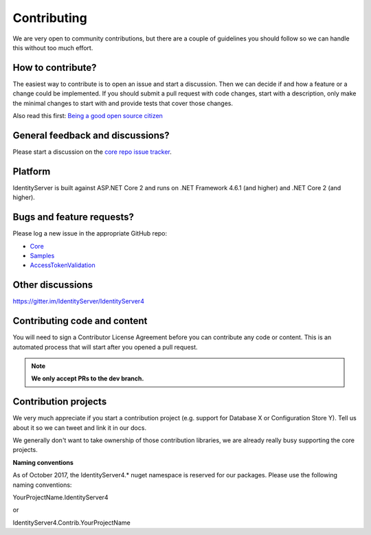 Contributing
============
We are very open to community contributions, but there are a couple of guidelines you should follow so we can handle this without too much effort.

How to contribute?
^^^^^^^^^^^^^^^^^^
The easiest way to contribute is to open an issue and start a discussion. 
Then we can decide if and how a feature or a change could be implemented. 
If you should submit a pull request with code changes, start with a description, only make the minimal changes to start with and provide tests that cover those changes.

Also read this first: `Being a good open source citizen <https://hackernoon.com/being-a-good-open-source-citizen-9060d0ab9732#.x3hocgw85>`_

General feedback and discussions?
^^^^^^^^^^^^^^^^^^^^^^^^^^^^^^^^^
Please start a discussion on the `core repo issue tracker <https://github.com/IdentityServer/IdentityServer4/issues>`_.

Platform
^^^^^^^^
IdentityServer is built against ASP.NET Core 2 and runs on .NET Framework 4.6.1 (and higher) and .NET Core 2 (and higher).

Bugs and feature requests?
^^^^^^^^^^^^^^^^^^^^^^^^^^
Please log a new issue in the appropriate GitHub repo:

* `Core <https://github.com/IdentityServer/IdentityServer4>`_
* `Samples <https://github.com/IdentityServer/IdentityServer4.Samples>`_
* `AccessTokenValidation <https://github.com/IdentityServer/IdentityServer4.AccessTokenValidation>`_

Other discussions
^^^^^^^^^^^^^^^^^
https://gitter.im/IdentityServer/IdentityServer4

Contributing code and content
^^^^^^^^^^^^^^^^^^^^^^^^^^^^^
You will need to sign a Contributor License Agreement before you can contribute any code or content.
This is an automated process that will start after you opened a pull request. 

.. Note:: **We only accept PRs to the dev branch.**

Contribution projects
^^^^^^^^^^^^^^^^^^^^^
We very much appreciate if you start a contribution project (e.g. support for Database X or Configuration Store Y). 
Tell us about it so we can tweet and link it in our docs.

We generally don't want to take ownership of those contribution libraries, we are already really busy supporting the core projects.

**Naming conventions**

As of October 2017, the IdentityServer4.* nuget namespace is reserved for our packages. Please use the following naming conventions:

YourProjectName.IdentityServer4

or

IdentityServer4.Contrib.YourProjectName

